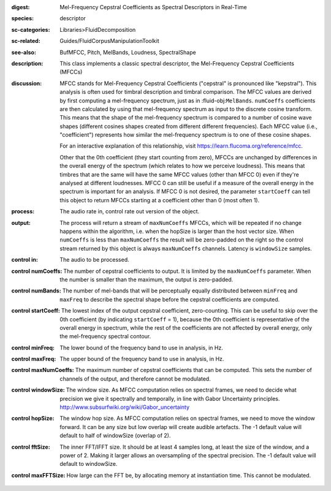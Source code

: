 :digest: Mel-Frequency Cepstral Coefficients as Spectral Descriptors in Real-Time
:species: descriptor
:sc-categories: Libraries>FluidDecomposition
:sc-related: Guides/FluidCorpusManipulationToolkit
:see-also: BufMFCC, Pitch, MelBands, Loudness, SpectralShape
:description: This class implements a classic spectral descriptor, the Mel-Frequency Cepstral Coefficients (MFCCs)
:discussion: 
   MFCC stands for Mel-Frequency Cepstral Coefficients ("cepstral" is pronounced like "kepstral"). This analysis is often used for timbral description and timbral comparison. The MFCC values are derived by first computing a mel-frequency spectrum, just as in :fluid-obj:``MelBands``. ``numCoeffs`` coefficients are then calculated by using that mel-frequency spectrum as input to the discrete cosine transform. This means that the shape of the mel-frequency spectrum is compared to a number of cosine wave shapes (different cosines shapes created from different different frequencies). Each MFCC value (i.e., "coefficient") represents how similar the mel-frequency spectrum is to one of these cosine shapes. 
   
   For an interactive explanation of this relationship, visit https://learn.flucoma.org/reference/mfcc.
   
   Other that the 0th coefficient (they start counting from zero), MFCCs are unchanged by differences in the overall energy of the spectrum (which relates to how we perceive loudness). This means that timbres that are the same will have the same MFCC values (other than MFCC 0) even if they're analysed at different loudnesses. MFCC 0 can still be useful if a measure of the overall energy in the spectrum is important for an analysis. If MFCC 0 is not desired, the parameter ``startCoeff`` can tell this object to return MFCCs starting at a coefficient other than 0 (most often 1). 
   
   .. only_in:: sc

      When ``numCoeffs`` is less than ``maxNumCoeffs`` the result will be zero-padded on the right so the control stream returned by this object is always ``maxNumCoeffs`` channels.

:process: The audio rate in, control rate out version of the object.
:output: 

   The process will return a stream of ``maxNumCoeffs`` MFCCs, which will be repeated if no change happens within the algorithm, i.e. when the hopSize is larger than the host vector size. When ``numCoeffs`` is less than ``maxNumCoeffs`` the result will be zero-padded on the right so the control stream returned by this object is always ``maxNumCoeffs`` channels. Latency is ``windowSize`` samples.


:control in:

   The audio to be processed.

:control numCoeffs:

   The number of cepstral coefficients to output. It is limited by the ``maxNumCoeffs`` parameter. When the number is smaller than the maximum, the output is zero-padded.

:control numBands:

   The number of mel-bands that will be perceptually equally distributed between ``minFreq`` and ``maxFreq`` to describe the spectral shape before the cepstral coefficients are computed.

:control startCoeff:

   The lowest index of the output cepstral coefficient, zero-counting. This can be useful to skip over the 0th coefficient (by indicating ``startCoeff`` = 1), because the 0th coefficient is representative of the overall energy in spectrum, while the rest of the coefficients are not affected by overall energy, only the mel-frequency spectral contour.

:control minFreq:

   The lower bound of the frequency band to use in analysis, in Hz.

:control maxFreq:

    The upper bound of the frequency band to use in analysis, in Hz.

:control maxNumCoeffs:

   The maximum number of cepstral coefficients that can be computed. This sets the number of channels of the output, and therefore cannot be modulated.

:control windowSize:

   The window size. As MFCC computation relies on spectral frames, we need to decide what precision we give it spectrally and temporally, in line with Gabor Uncertainty principles. http://www.subsurfwiki.org/wiki/Gabor_uncertainty

:control hopSize:

   The window hop size. As MFCC computation relies on spectral frames, we need to move the window forward. It can be any size but low overlap will create audible artefacts. The -1 default value will default to half of windowSize (overlap of 2).

:control fftSize:

   The inner FFT/IFFT size. It should be at least 4 samples long, at least the size of the window, and a power of 2. Making it larger allows an oversampling of the spectral precision. The -1 default value will default to windowSize.

:control maxFFTSize:

   How large can the FFT be, by allocating memory at instantiation time. This cannot be modulated.
